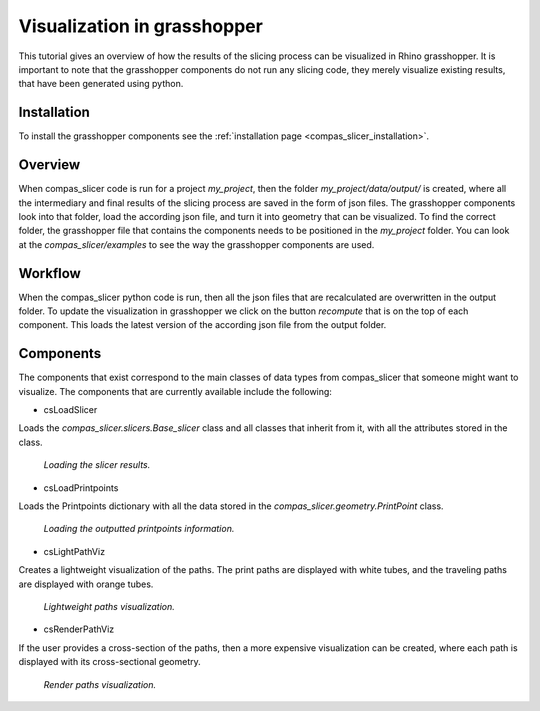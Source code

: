 .. _compas_slicer_tutorial_2:

****************************
Visualization in grasshopper
****************************

This tutorial gives an overview of how the results of the slicing process can be visualized in Rhino grasshopper.
It is important to note that the grasshopper components do not run any slicing code, they merely visualize
existing results, that have been generated using python.

Installation
===============
To install the grasshopper components see the :ref:`installation page <compas_slicer_installation>`.


Overview
=========

When compas_slicer code is run for a project `my_project`, then the folder `my_project/data/output/` is created, where
all the intermediary and final results of the slicing process are saved in the form of json files. The grasshopper
components look into that folder, load the according json file, and turn it into geometry that can be visualized.
To find the correct folder, the grasshopper file that contains the components needs to be positioned in the `my_project`
folder. You can look at the `compas_slicer/examples` to see the way the grasshopper components are used.


Workflow
==========

When the compas_slicer python code is run, then all the json files that are recalculated are overwritten in the output
folder. To update the visualization in grasshopper we click on the button `recompute` that is on the top of each component.
This loads the latest version of the according json file from the output folder.


Components
============
The components that exist correspond to the main classes of data types from compas_slicer that someone might want to
visualize. The components that are currently available include the following:

* csLoadSlicer

Loads the `compas_slicer.slicers.Base_slicer` class and all classes that inherit from it, with all the attributes stored
in the class.

.. figure:: grasshopper_vis_figures/slicer.PNG
    :figclass: figure
    :class: figure-img img-fluid

    *Loading the slicer results.*

* csLoadPrintpoints

Loads the Printpoints dictionary with all the data stored in the `compas_slicer.geometry.PrintPoint` class.

.. figure:: grasshopper_vis_figures/ppts.PNG
    :figclass: figure
    :class: figure-img img-fluid

    *Loading the outputted printpoints information.*

* csLightPathViz

Creates a lightweight visualization of the paths. The print paths are displayed with white tubes, and the traveling paths
are displayed with orange tubes.

.. figure:: grasshopper_vis_figures/lightweight_viz.PNG
    :figclass: figure
    :class: figure-img img-fluid

    *Lightweight paths visualization.*

* csRenderPathViz

If the user provides a cross-section of the paths, then a more expensive visualization can be created, where each path
is displayed with its cross-sectional geometry.

.. figure:: grasshopper_vis_figures/render_viz.PNG
    :figclass: figure
    :class: figure-img img-fluid

    *Render paths visualization.*

